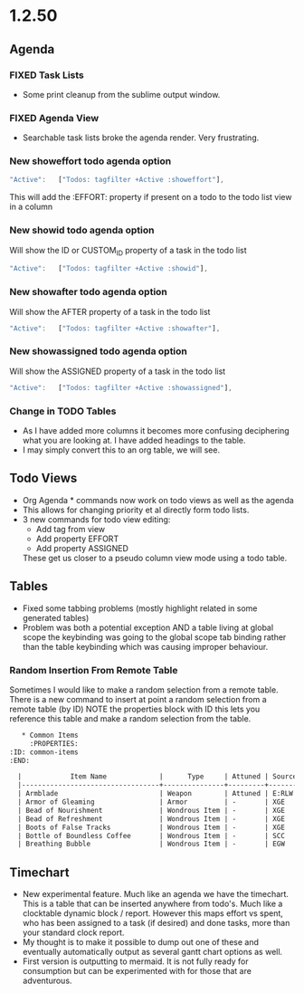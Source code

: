 * 1.2.50
** Agenda
*** FIXED Task Lists
	- Some print cleanup from the sublime output window.

*** FIXED Agenda View
	- Searchable task lists broke the agenda render. Very frustrating.

*** New showeffort todo agenda option 
    
    #+BEGIN_SRC js
        "Active":   ["Todos: tagfilter +Active :showeffort"],
    #+END_SRC 

    This will add the :EFFORT: property if present on a todo to the todo list view in a column

*** New showid todo agenda option

	Will show the ID or CUSTOM_ID property of a task in the todo list
    #+BEGIN_SRC js
        "Active":   ["Todos: tagfilter +Active :showid"],
    #+END_SRC 

*** New showafter todo agenda option

	Will show the AFTER property of a task in the todo list
    #+BEGIN_SRC js
        "Active":   ["Todos: tagfilter +Active :showafter"],
    #+END_SRC 

*** New showassigned todo agenda option

	Will show the ASSIGNED property of a task in the todo list
    #+BEGIN_SRC js
        "Active":   ["Todos: tagfilter +Active :showassigned"],
    #+END_SRC 
*** Change in TODO Tables
	- As I have added more columns it becomes more confusing deciphering what you are looking at. I have added headings to the table.
	- I may simply convert this to an org table, we will see.

** Todo Views
	- Org Agenda * commands now work on todo views as well as the agenda
	- This allows for changing priority et al directly form todo lists.
	- 3 new commands for todo view editing:
		- Add tag from view
		- Add property EFFORT
		- Add property ASSIGNED
 
		These get us closer to a pseudo column view mode using a todo table.

** Tables
   - Fixed some tabbing problems (mostly highlight related in some generated tables)
   - Problem was both a potential exception AND a table living at global scope
     the keybinding was going to the global scope tab binding rather than the
     table keybinding which was causing improper behaviour.

*** Random Insertion From Remote Table
	Sometimes I would like to make a random selection from a remote table. There is a new command to insert at point a random selection from a remote table (by ID)
	NOTE the properties block with ID this lets you reference this table and make a random selection from the table.

    
    #+BEGIN_SRC org
     * Common Items
       :PROPERTIES:
  :ID: common-items
  :END:

	|            Item Name             |      Type     | Attuned | Source |                                    Link                                   |
	|----------------------------------+---------------+---------+--------+---------------------------------------------------------------------------|
	| Armblade                         | Weapon        | Attuned | E:RLW  | http://dnd5e.wikidot.com//wondrous-items:armblade                         |
	| Armor of Gleaming                | Armor         | -       | XGE    | http://dnd5e.wikidot.com//wondrous-items:armor-of-gleaming                |
	| Bead of Nourishment              | Wondrous Item | -       | XGE    | http://dnd5e.wikidot.com//wondrous-items:bead-of-nourishment              |
	| Bead of Refreshment              | Wondrous Item | -       | XGE    | http://dnd5e.wikidot.com//wondrous-items:bead-of-refreshment              |
	| Boots of False Tracks            | Wondrous Item | -       | XGE    | http://dnd5e.wikidot.com//wondrous-items:boots-of-false-tracks            |
	| Bottle of Boundless Coffee       | Wondrous Item | -       | SCC    | http://dnd5e.wikidot.com//wondrous-items:bottle-of-boundless-coffee       |
	| Breathing Bubble                 | Wondrous Item | -       | EGW    | http://dnd5e.wikidot.com//wondrous-items:breathing-bubble                 |
      
    #+END_SRC


** Timechart
    - New experimental feature. Much like an agenda we have the timechart. This is a table that can be inserted anywhere from todo's.
      Much like a clocktable dynamic block / report. 
      However this maps effort vs spent, who has been assigned to a task (if desired) and done tasks, more than your standard clock report.
    - My thought is to make it possible to dump out one of these and eventually automatically output as several gantt chart options as well.
    - First version is outputting to mermaid. It is not fully ready for consumption but can be experimented with for those that are adventurous.

